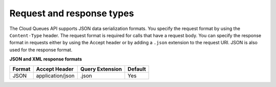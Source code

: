 .. _request-and-response-types:

~~~~~~~~~~~~~~~~~~~~~~~~~~
Request and response types
~~~~~~~~~~~~~~~~~~~~~~~~~~
The Cloud Queues API supports JSON data serialization formats. You
specify the request format by using the ``Content-Type`` header. The
request format is required for calls that have a request body. You can
specify the response format in requests either by using the Accept
header or by adding a ``.json`` extension to the request URI. JSON is
also used for the response format.

**JSON and XML response formats**

+--------+----------------------+-----------------+---------+
| Format | Accept Header        | Query Extension | Default |
+========+======================+=================+=========+
| JSON   | application/json     | .json           | Yes     |
+--------+----------------------+-----------------+---------+
